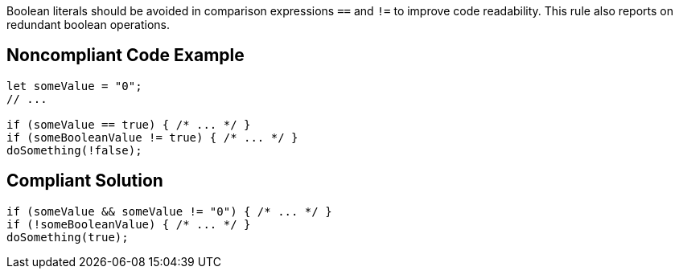 Boolean literals should be avoided in comparison expressions ``++==++`` and ``++!=++`` to improve code readability.
This rule also reports on redundant boolean operations.

== Noncompliant Code Example

----
let someValue = "0";
// ...

if (someValue == true) { /* ... */ }
if (someBooleanValue != true) { /* ... */ }
doSomething(!false);
----

== Compliant Solution

----
if (someValue && someValue != "0") { /* ... */ }
if (!someBooleanValue) { /* ... */ }
doSomething(true);
----
